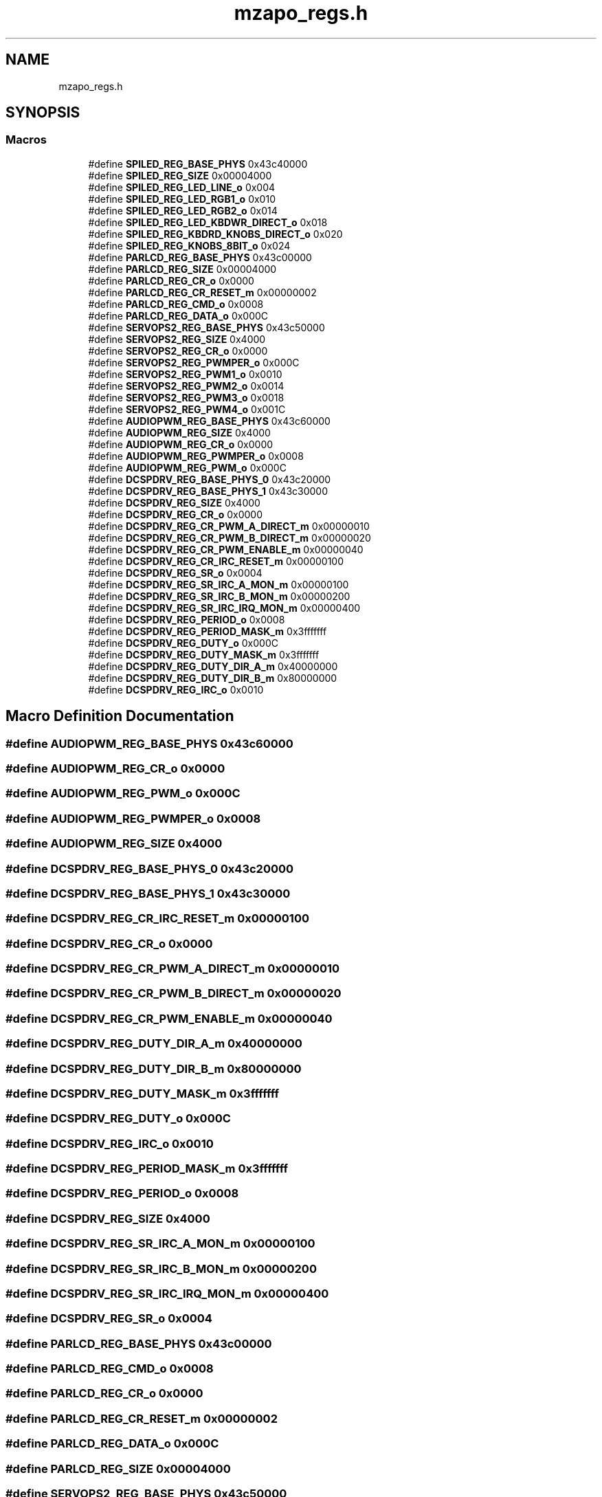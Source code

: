 .TH "mzapo_regs.h" 3 "Wed May 5 2021" "Version 1.0.0" "Pac-Man" \" -*- nroff -*-
.ad l
.nh
.SH NAME
mzapo_regs.h
.SH SYNOPSIS
.br
.PP
.SS "Macros"

.in +1c
.ti -1c
.RI "#define \fBSPILED_REG_BASE_PHYS\fP   0x43c40000"
.br
.ti -1c
.RI "#define \fBSPILED_REG_SIZE\fP   0x00004000"
.br
.ti -1c
.RI "#define \fBSPILED_REG_LED_LINE_o\fP   0x004"
.br
.ti -1c
.RI "#define \fBSPILED_REG_LED_RGB1_o\fP   0x010"
.br
.ti -1c
.RI "#define \fBSPILED_REG_LED_RGB2_o\fP   0x014"
.br
.ti -1c
.RI "#define \fBSPILED_REG_LED_KBDWR_DIRECT_o\fP   0x018"
.br
.ti -1c
.RI "#define \fBSPILED_REG_KBDRD_KNOBS_DIRECT_o\fP   0x020"
.br
.ti -1c
.RI "#define \fBSPILED_REG_KNOBS_8BIT_o\fP   0x024"
.br
.ti -1c
.RI "#define \fBPARLCD_REG_BASE_PHYS\fP   0x43c00000"
.br
.ti -1c
.RI "#define \fBPARLCD_REG_SIZE\fP   0x00004000"
.br
.ti -1c
.RI "#define \fBPARLCD_REG_CR_o\fP   0x0000"
.br
.ti -1c
.RI "#define \fBPARLCD_REG_CR_RESET_m\fP   0x00000002"
.br
.ti -1c
.RI "#define \fBPARLCD_REG_CMD_o\fP   0x0008"
.br
.ti -1c
.RI "#define \fBPARLCD_REG_DATA_o\fP   0x000C"
.br
.ti -1c
.RI "#define \fBSERVOPS2_REG_BASE_PHYS\fP   0x43c50000"
.br
.ti -1c
.RI "#define \fBSERVOPS2_REG_SIZE\fP   0x4000"
.br
.ti -1c
.RI "#define \fBSERVOPS2_REG_CR_o\fP   0x0000"
.br
.ti -1c
.RI "#define \fBSERVOPS2_REG_PWMPER_o\fP   0x000C"
.br
.ti -1c
.RI "#define \fBSERVOPS2_REG_PWM1_o\fP   0x0010"
.br
.ti -1c
.RI "#define \fBSERVOPS2_REG_PWM2_o\fP   0x0014"
.br
.ti -1c
.RI "#define \fBSERVOPS2_REG_PWM3_o\fP   0x0018"
.br
.ti -1c
.RI "#define \fBSERVOPS2_REG_PWM4_o\fP   0x001C"
.br
.ti -1c
.RI "#define \fBAUDIOPWM_REG_BASE_PHYS\fP   0x43c60000"
.br
.ti -1c
.RI "#define \fBAUDIOPWM_REG_SIZE\fP   0x4000"
.br
.ti -1c
.RI "#define \fBAUDIOPWM_REG_CR_o\fP   0x0000"
.br
.ti -1c
.RI "#define \fBAUDIOPWM_REG_PWMPER_o\fP   0x0008"
.br
.ti -1c
.RI "#define \fBAUDIOPWM_REG_PWM_o\fP   0x000C"
.br
.ti -1c
.RI "#define \fBDCSPDRV_REG_BASE_PHYS_0\fP   0x43c20000"
.br
.ti -1c
.RI "#define \fBDCSPDRV_REG_BASE_PHYS_1\fP   0x43c30000"
.br
.ti -1c
.RI "#define \fBDCSPDRV_REG_SIZE\fP   0x4000"
.br
.ti -1c
.RI "#define \fBDCSPDRV_REG_CR_o\fP   0x0000"
.br
.ti -1c
.RI "#define \fBDCSPDRV_REG_CR_PWM_A_DIRECT_m\fP   0x00000010"
.br
.ti -1c
.RI "#define \fBDCSPDRV_REG_CR_PWM_B_DIRECT_m\fP   0x00000020"
.br
.ti -1c
.RI "#define \fBDCSPDRV_REG_CR_PWM_ENABLE_m\fP   0x00000040"
.br
.ti -1c
.RI "#define \fBDCSPDRV_REG_CR_IRC_RESET_m\fP   0x00000100"
.br
.ti -1c
.RI "#define \fBDCSPDRV_REG_SR_o\fP   0x0004"
.br
.ti -1c
.RI "#define \fBDCSPDRV_REG_SR_IRC_A_MON_m\fP   0x00000100"
.br
.ti -1c
.RI "#define \fBDCSPDRV_REG_SR_IRC_B_MON_m\fP   0x00000200"
.br
.ti -1c
.RI "#define \fBDCSPDRV_REG_SR_IRC_IRQ_MON_m\fP   0x00000400"
.br
.ti -1c
.RI "#define \fBDCSPDRV_REG_PERIOD_o\fP   0x0008"
.br
.ti -1c
.RI "#define \fBDCSPDRV_REG_PERIOD_MASK_m\fP   0x3fffffff"
.br
.ti -1c
.RI "#define \fBDCSPDRV_REG_DUTY_o\fP   0x000C"
.br
.ti -1c
.RI "#define \fBDCSPDRV_REG_DUTY_MASK_m\fP   0x3fffffff"
.br
.ti -1c
.RI "#define \fBDCSPDRV_REG_DUTY_DIR_A_m\fP   0x40000000"
.br
.ti -1c
.RI "#define \fBDCSPDRV_REG_DUTY_DIR_B_m\fP   0x80000000"
.br
.ti -1c
.RI "#define \fBDCSPDRV_REG_IRC_o\fP   0x0010"
.br
.in -1c
.SH "Macro Definition Documentation"
.PP 
.SS "#define AUDIOPWM_REG_BASE_PHYS   0x43c60000"

.SS "#define AUDIOPWM_REG_CR_o   0x0000"

.SS "#define AUDIOPWM_REG_PWM_o   0x000C"

.SS "#define AUDIOPWM_REG_PWMPER_o   0x0008"

.SS "#define AUDIOPWM_REG_SIZE   0x4000"

.SS "#define DCSPDRV_REG_BASE_PHYS_0   0x43c20000"

.SS "#define DCSPDRV_REG_BASE_PHYS_1   0x43c30000"

.SS "#define DCSPDRV_REG_CR_IRC_RESET_m   0x00000100"

.SS "#define DCSPDRV_REG_CR_o   0x0000"

.SS "#define DCSPDRV_REG_CR_PWM_A_DIRECT_m   0x00000010"

.SS "#define DCSPDRV_REG_CR_PWM_B_DIRECT_m   0x00000020"

.SS "#define DCSPDRV_REG_CR_PWM_ENABLE_m   0x00000040"

.SS "#define DCSPDRV_REG_DUTY_DIR_A_m   0x40000000"

.SS "#define DCSPDRV_REG_DUTY_DIR_B_m   0x80000000"

.SS "#define DCSPDRV_REG_DUTY_MASK_m   0x3fffffff"

.SS "#define DCSPDRV_REG_DUTY_o   0x000C"

.SS "#define DCSPDRV_REG_IRC_o   0x0010"

.SS "#define DCSPDRV_REG_PERIOD_MASK_m   0x3fffffff"

.SS "#define DCSPDRV_REG_PERIOD_o   0x0008"

.SS "#define DCSPDRV_REG_SIZE   0x4000"

.SS "#define DCSPDRV_REG_SR_IRC_A_MON_m   0x00000100"

.SS "#define DCSPDRV_REG_SR_IRC_B_MON_m   0x00000200"

.SS "#define DCSPDRV_REG_SR_IRC_IRQ_MON_m   0x00000400"

.SS "#define DCSPDRV_REG_SR_o   0x0004"

.SS "#define PARLCD_REG_BASE_PHYS   0x43c00000"

.SS "#define PARLCD_REG_CMD_o   0x0008"

.SS "#define PARLCD_REG_CR_o   0x0000"

.SS "#define PARLCD_REG_CR_RESET_m   0x00000002"

.SS "#define PARLCD_REG_DATA_o   0x000C"

.SS "#define PARLCD_REG_SIZE   0x00004000"

.SS "#define SERVOPS2_REG_BASE_PHYS   0x43c50000"

.SS "#define SERVOPS2_REG_CR_o   0x0000"

.SS "#define SERVOPS2_REG_PWM1_o   0x0010"

.SS "#define SERVOPS2_REG_PWM2_o   0x0014"

.SS "#define SERVOPS2_REG_PWM3_o   0x0018"

.SS "#define SERVOPS2_REG_PWM4_o   0x001C"

.SS "#define SERVOPS2_REG_PWMPER_o   0x000C"

.SS "#define SERVOPS2_REG_SIZE   0x4000"

.SS "#define SPILED_REG_BASE_PHYS   0x43c40000"

.SS "#define SPILED_REG_KBDRD_KNOBS_DIRECT_o   0x020"

.SS "#define SPILED_REG_KNOBS_8BIT_o   0x024"

.SS "#define SPILED_REG_LED_KBDWR_DIRECT_o   0x018"

.SS "#define SPILED_REG_LED_LINE_o   0x004"

.SS "#define SPILED_REG_LED_RGB1_o   0x010"

.SS "#define SPILED_REG_LED_RGB2_o   0x014"

.SS "#define SPILED_REG_SIZE   0x00004000"

.SH "Author"
.PP 
Generated automatically by Doxygen for Pac-Man from the source code\&.
